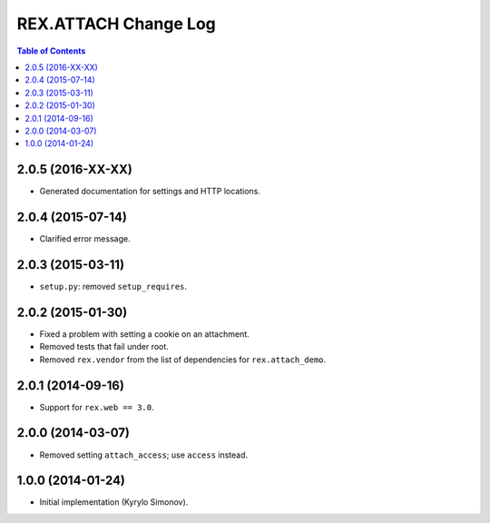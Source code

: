 *************************
  REX.ATTACH Change Log
*************************

.. contents:: Table of Contents


2.0.5 (2016-XX-XX)
==================

* Generated documentation for settings and HTTP locations.


2.0.4 (2015-07-14)
==================

* Clarified error message.


2.0.3 (2015-03-11)
==================

* ``setup.py``: removed ``setup_requires``.


2.0.2 (2015-01-30)
==================

* Fixed a problem with setting a cookie on an attachment.
* Removed tests that fail under root.
* Removed ``rex.vendor`` from the list of dependencies for ``rex.attach_demo``.


2.0.1 (2014-09-16)
==================

* Support for ``rex.web == 3.0``.


2.0.0 (2014-03-07)
==================

* Removed setting ``attach_access``; use ``access`` instead.


1.0.0 (2014-01-24)
==================

* Initial implementation (Kyrylo Simonov).


